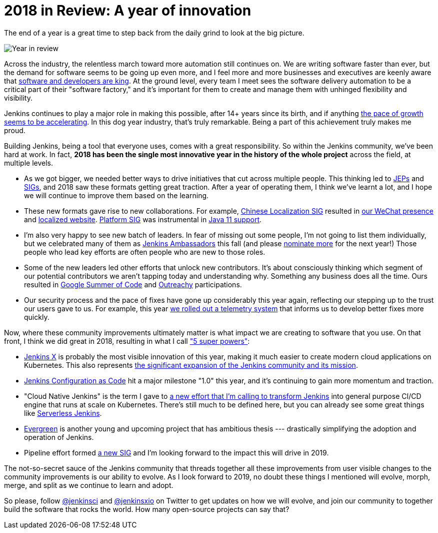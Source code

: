 = 2018 in Review: A year of innovation
:page-tags: core, community, new-year-blogpost

:page-author: kohsuke


The end of a year is a great time to step back from the daily grind to look at the big picture.

image:/post-images/2018-12-25-year-in-review/2018-256.jpg[Year in review, role=center, float=right]

Across the industry, the relentless march toward more automation still continues on. We are writing software faster than ever, but the demand for software seems to be going up even more, and I feel more and more businesses and executives are keenly aware that link:https://www.ciodive.com/news/software-is-king-and-developers-are-in-high-demand/519272/[software and developers are king]. At the ground level, every team I meet sees the software delivery automation to be a critical part of their "software factory," and it's important for them to create and manage them with unhinged flexibility and visibility.

Jenkins continues to play a major role in making this possible, after 14+ years since its birth, and if anything link:https://stats.jenkins.io/jenkins-stats/svg/total-jenkins.svg[the pace of growth seems to be accelerating]. In this dog year industry, that's truly remarkable. Being a part of this achievement truly makes me proud.

Building Jenkins, being a tool that everyone uses, comes with a great responsibility. So within the Jenkins community, we've been hard at work. In fact, *2018 has been the single most innovative year in the history of the whole project* across the field, at multiple levels.

* As we got bigger, we needed better ways to drive initiatives that cut across multiple people. This thinking led to link:https://github.com/jenkinsci/jep/[JEPs] and link:/sigs/[SIGs], and 2018 saw these formats getting great traction. After a year of operating them, I think we've learnt a lot, and I hope we will continue to improve them based on the learning.
* These new formats gave rise to new collaborations. For example, link:/sigs/chinese-localization/[Chinese Localization SIG] resulted in link:/sigs/chinese-localization/#wechat[our WeChat presence] and link:/zh/[localized website]. link:/sigs/platform/[Platform SIG] was instrumental in link:/blog/2018/12/14/java11-preview-availability/[Java 11 support].
* I'm also very happy to see new batch of leaders. In fear of missing out some people, I'm not going to list them individually, but we celebrated many of them as link:https://flic.kr/p/2asPXx1[Jenkins Ambassadors] this fall (and please link:https://wiki.jenkins.io/display/JENKINS/Jenkins+Ambassador[nominate more] for the next year!) Those people who lead key efforts are often people who are new to those roles.
* Some of the new leaders led other efforts that unlock new contributors. It's about consciously thinking which segment of our potential contributors we aren't tapping today and understanding why. Something any business does all the time. Ours resulted in link:/blog/2018/10/14/gsoc2018-results/[Google Summer of Code] and link:/blog/2018/12/10/outreachy-audit-log-plugin/[Outreachy] participations.
* Our security process and the pace of fixes have gone up considerably this year again, reflecting our stepping up to the trust our users gave to us. For example, this year link:/blog/2018/10/09/telemetry/[we rolled out a telemetry system] that informs us to develop better fixes more quickly.

Now, where these community improvements ultimately matter is what impact we are creating to software that you use. On that front, I think we did great in 2018, resulting in what I call link:https://www.youtube.com/watch?v=qE3tfS7k1VI["5 super powers"]:

* link:https://jenkins-x.io/[Jenkins X] is probably the most visible innovation of this year, making it much easier to create modern cloud applications on Kubernetes. This also represents link:/blog/2018/03/20/evolving-mission-of-jenkins/[the significant expansion of the Jenkins community and its mission].
* link:/projects/jcasc/[Jenkins Configuration as Code] hit a major milestone "1.0" this year, and it's continuing to gain more momentum and traction.
* "Cloud Native Jenkins" is the term I gave to link:/blog/2018/08/31/shifting-gears/[a new effort that I'm calling to transform Jenkins] into general purpose CI/CD engine that runs at scale on Kubernetes. There's still much to be defined here, but you can already see some great things like link:https://medium.com/@jdrawlings/serverless-jenkins-with-jenkins-x-9134cbfe6870[Serverless Jenkins].
* link:https://github.com/jenkins-infra/jenkins.io/blob/c0ba3cab7a7dfe398ec411d3271922bb98f04f8e/content/projects/evergreen/index.adoc[Evergreen] is another young and upcoming project that has ambitious thesis --- drastically simplifying the adoption and operation of Jenkins.
* Pipeline effort formed link:/sigs/pipeline-authoring/[a new SIG] and I'm looking forward to the impact this will drive in 2019.

The not-so-secret sauce of the Jenkins community that threads together all these improvements from user visible changes to the community improvements is our ability to evolve. As I look forward to 2019, no doubt these things I mentioned will evolve, morph, merge, and split as we continue to learn and adopt.

So please, follow link:https://twitter.com/jenkinsci[@jenkinsci] and link:https://twitter.com/jenkinsxio[@jenkinsxio] on Twitter to get updates on how we will evolve, and join our community to together build the software that rocks the world. How many open-source projects can say that?
